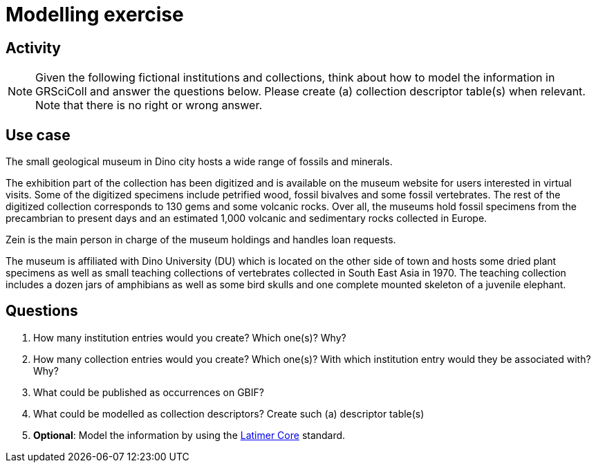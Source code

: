 = Modelling exercise

== Activity

[NOTE.activity]
====
Given the following fictional institutions and collections, think about how to model the information in GRSciColl and answer the questions below. Please create (a) collection descriptor table(s) when relevant. Note that there is no right or wrong answer.
====

== Use case

[quote]
====
The small geological museum in Dino city hosts a wide range of fossils and minerals.

The exhibition part of the collection has been digitized and is available on the museum website for users interested in virtual visits. Some of the digitized specimens include petrified wood, fossil bivalves and some fossil vertebrates. The rest of the digitized collection corresponds to 130 gems and some volcanic rocks.
Over all, the museums hold fossil specimens from the precambrian to present days and an estimated 1,000 volcanic and sedimentary rocks collected in Europe.

Zein is the main person in charge of the museum holdings and handles loan requests.

The museum is affiliated with Dino University (DU) which is located on the other side of town and hosts some dried plant specimens as well as small teaching collections of vertebrates collected in South East Asia in 1970. The teaching collection includes a dozen jars of amphibians as well as some bird skulls and one complete mounted skeleton of a juvenile elephant.
====

== Questions

. How many institution entries would you create? Which one(s)? Why?
. How many collection entries would you create? Which one(s)? With which institution entry would they be associated with? Why?
. What could be published as occurrences on GBIF?
. What could be modelled as collection descriptors? Create such (a) descriptor table(s)
. **Optional**: Model the information by using the https://ltc.tdwg.org/index.html[Latimer Core] standard.
